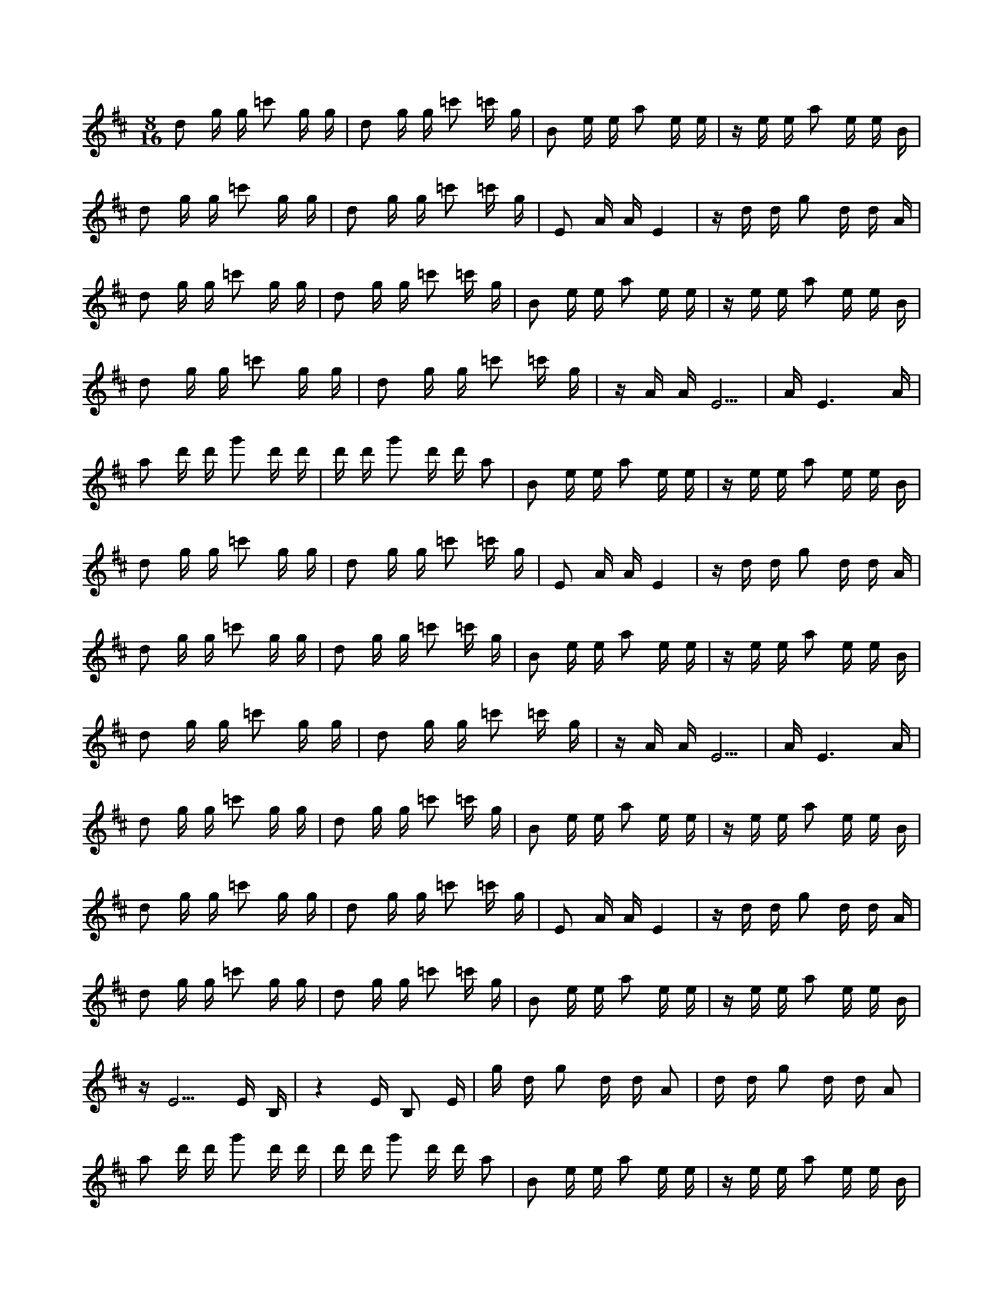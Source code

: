 X:1
M:8/16
K:D
d2 g g =c'2 g g | d2 g g =c'2 =c' g | B2 e e a2 e e | z e e a2 e e B | 
 d2 g g =c'2 g g | d2 g g =c'2 =c' g | E2 A A E4 | z d d g2 d d A | 
 d2 g g =c'2 g g | d2 g g =c'2 =c' g | B2 e e a2 e e | z e e a2 e e B | 
 d2 g g =c'2 g g | d2 g g =c'2 =c' g | z A A E5 | A E6 A | 
 a2 d' d' g'2 d' d' | d' d' g'2 d' d' a2 | B2 e e a2 e e | z e e a2 e e B | 
 d2 g g =c'2 g g | d2 g g =c'2 =c' g | E2 A A E4 | z d d g2 d d A | 
 d2 g g =c'2 g g | d2 g g =c'2 =c' g | B2 e e a2 e e | z e e a2 e e B | 
 d2 g g =c'2 g g | d2 g g =c'2 =c' g | z A A E5 | A E6 A | 
 d2 g g =c'2 g g | d2 g g =c'2 =c' g | B2 e e a2 e e | z e e a2 e e B | 
 d2 g g =c'2 g g | d2 g g =c'2 =c' g | E2 A A E4 | z d d g2 d d A | 
 d2 g g =c'2 g g | d2 g g =c'2 =c' g | B2 e e a2 e e | z e e a2 e e B | 
 z E5 E B, | z4 E B,2 E | g d g2 d d A2 | d d g2 d d A2 | 
 a2 d' d' g'2 d' d' | d' d' g'2 d' d' a2 | B2 e e a2 e e | z e e a2 e e B | 
 d2 g g =c'2 g g | d2 g g =c'2 =c' g | E2 A A E4 | z d d g2 d d A | 
 d2 g g =c'2 g g | d2 g g =c'2 =c' g | B2 e e a2 e e | z e e a2 e e B | 
 d2 g g =c'2 g g | d2 g g =c'2 =c' g | z A A E5 | A E6 A | 
 z3 A A E3 | z5 A A E | =c'2 =c' g d2 g g | =c'2 g g d2 g g | 
 z e e B2 e e a | a2 e e B2 e e | =c'2 =c' g d2 g g | =c'2 g g d2 g g | 
 z d d A2 d d g | E4 E2 A A | =c'2 =c' g d2 g g | =c'2 g g d2 g g | 
 z e e B2 e e a | a2 e e B2 e e | d' d' a2 d' d' g'2 | g'2 d' d' a2 d' d' | 
 z3 A A E3 | z5 A A E | =c'2 =c' g d2 g g | =c'2 g g d2 g g | 
 z e e B2 e e a | a2 e e B2 e e | =c'2 =c' g d2 g g | =c'2 g g d2 g g | 
 z d d A2 d d g | E4 E2 A A | =c'2 =c' g d2 g g | =c'2 g g d2 g g | 
 z e e B2 e e a | a2 e e B2 e e | =c'2 =c' g d2 g g | =c'2 g g d2 g g | 
 e2 a a d'2 a a | e2 a a d'2 d' a | c2 f f b2 f f | z f f b2 f f c | 
 e2 a a d'2 a a | e2 a a d'2 d' a | F2 B B F4 | z e e a2 e e B | 
 e2 a a d'2 a a | e2 a a d'2 d' a | c2 f f b2 f f | z f f b2 f f c | 
 z F5 F ^C | z4 F ^C2 F | a e a2 e e B2 | e e a2 e e B2 | 
 b2 e' e' a'2 e' e' | e' e' a'2 e' e' b2 | c2 f f b2 f f | z f f b2 f f c | 
 e2 a a d'2 a a | e2 a a d'2 d' a | F2 B B F4 | z e e a2 e e B | 
 e2 a a d'2 a a | e2 a a d'2 d' a | c2 f f b2 f f | z f f b2 f f c | 
 e2 a a d'2 a a | e2 a a d'2 d' a | z B B F5 | B F6 B | 

